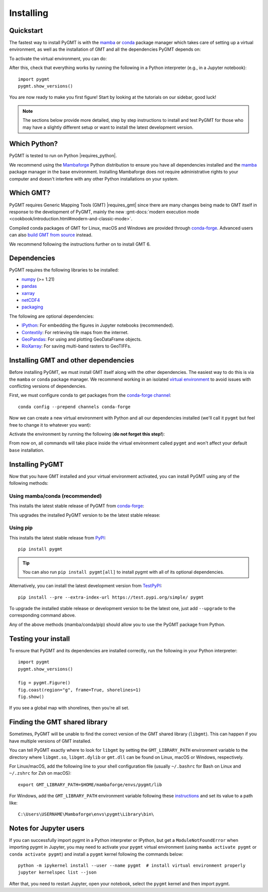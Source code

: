 .. _install:

Installing
==========

Quickstart
----------

The fastest way to install PyGMT is with the
`mamba <https://mamba.readthedocs.io/en/latest/>`__ or
`conda <https://docs.conda.io/projects/conda/en/latest/user-guide/index.html>`__
package manager which takes care of setting up a virtual environment, as well
as the installation of GMT and all the dependencies PyGMT depends on:

.. tab-set::

    .. tab-item:: mamba
        :sync: mamba

        ::

            mamba create --name pygmt --channel conda-forge pygmt

    .. tab-item:: conda
        :sync: conda

        ::

            conda create --name pygmt --channel conda-forge pygmt

To activate the virtual environment, you can do:

.. tab-set::

    .. tab-item:: mamba
        :sync: mamba

        ::

            mamba activate pygmt

    .. tab-item:: conda
        :sync: conda

        ::

            conda activate pygmt

After this, check that everything works by running the following in a Python
interpreter (e.g., in a Jupyter notebook)::

    import pygmt
    pygmt.show_versions()

You are now ready to make you first figure!
Start by looking at the tutorials on our sidebar, good luck!

.. note::

    The sections below provide more detailed, step by step instructions to
    install and test PyGMT for those who may have a slightly different setup or
    want to install the latest development version.

Which Python?
-------------

PyGMT is tested to run on Python |requires_python|.

We recommend using the `Mambaforge <https://github.com/conda-forge/miniforge#mambaforge>`__
Python distribution to ensure you have all dependencies installed and the
`mamba <https://mamba.readthedocs.io/en/stable/user_guide/mamba.html>`__
package manager in the base environment. Installing Mambaforge does not require
administrative rights to your computer and doesn't interfere with any other Python
installations on your system.


Which GMT?
----------

PyGMT requires Generic Mapping Tools (GMT) |requires_gmt| since there
are many changes being made to GMT itself in response to the development of PyGMT,
mainly the new :gmt-docs:`modern execution mode <cookbook/introduction.html#modern-and-classic-mode>`.

Compiled conda packages of GMT for Linux, macOS and Windows are provided
through `conda-forge <https://anaconda.org/conda-forge/gmt>`__.
Advanced users can also
`build GMT from source <https://github.com/GenericMappingTools/gmt/blob/master/BUILDING.md>`__
instead.

We recommend following the instructions further on to install GMT 6.

Dependencies
------------

PyGMT requires the following libraries to be installed:

* `numpy <https://numpy.org>`__ (>= 1.21)
* `pandas <https://pandas.pydata.org>`__
* `xarray <https://xarray.dev/>`__
* `netCDF4 <https://unidata.github.io/netcdf4-python>`__
* `packaging <https://packaging.pypa.io>`__

The following are optional dependencies:

* `IPython <https://ipython.org>`__: For embedding the figures in Jupyter notebooks (recommended).
* `Contextily <https://contextily.readthedocs.io>`__: For retrieving tile maps from the internet.
* `GeoPandas <https://geopandas.org>`__: For using and plotting GeoDataFrame objects.
* `RioXarray <https://corteva.github.io/rioxarray>`__: For saving multi-band rasters to GeoTIFFs.

Installing GMT and other dependencies
-------------------------------------

Before installing PyGMT, we must install GMT itself along with the other
dependencies. The easiest way to do this is via the ``mamba`` or ``conda`` package manager.
We recommend working in an isolated
`virtual environment <https://conda.io/projects/conda/en/latest/user-guide/tasks/manage-environments.html>`__
to avoid issues with conflicting versions of dependencies.

First, we must configure conda to get packages from the
`conda-forge channel <https://conda-forge.org/>`__::

    conda config --prepend channels conda-forge

Now we can create a new virtual environment with Python and all our dependencies
installed (we'll call it ``pygmt`` but feel free to change it to whatever you
want):

.. tab-set::

    .. tab-item:: mamba
        :sync: mamba

        ::

            mamba create --name pygmt python=3.11 numpy pandas xarray netcdf4 packaging gmt

    .. tab-item:: conda
        :sync: conda

        ::

            conda create --name pygmt python=3.11 numpy pandas xarray netcdf4 packaging gmt

Activate the environment by running the following (**do not forget this step!**):

.. tab-set::

    .. tab-item:: mamba
        :sync: mamba

        ::

            mamba activate pygmt

    .. tab-item:: conda
        :sync: conda

        ::

            conda activate pygmt

From now on, all commands will take place inside the virtual environment called
``pygmt`` and won't affect your default ``base`` installation.


Installing PyGMT
----------------

Now that you have GMT installed and your virtual environment activated, you can
install PyGMT using any of the following methods:

Using mamba/conda (recommended)
~~~~~~~~~~~~~~~~~~~~~~~~~~~~~~~

This installs the latest stable release of PyGMT from
`conda-forge <https://anaconda.org/conda-forge/pygmt>`__:

.. tab-set::

    .. tab-item:: mamba
        :sync: mamba

        ::

            mamba install pygmt

    .. tab-item:: conda
        :sync: conda

        ::

            conda install pygmt

This upgrades the installed PyGMT version to be the latest stable release:

.. tab-set::

    .. tab-item:: mamba
        :sync: mamba

        ::

            mamba update pygmt

    .. tab-item:: conda
        :sync: conda

        ::

            conda update pygmt

Using pip
~~~~~~~~~

This installs the latest stable release from
`PyPI <https://pypi.org/project/pygmt>`__::

    pip install pygmt

.. tip::

   You can also run ``pip install pygmt[all]`` to install pygmt with
   all of its optional dependencies.

Alternatively, you can install the latest development version from
`TestPyPI <https://test.pypi.org/project/pygmt>`__::

    pip install --pre --extra-index-url https://test.pypi.org/simple/ pygmt

To upgrade the installed stable release or development version to be the latest
one, just add ``--upgrade`` to the corresponding command above.

Any of the above methods (mamba/conda/pip) should allow you to use the PyGMT
package from Python.

Testing your install
--------------------

To ensure that PyGMT and its dependencies are installed correctly, run the
following in your Python interpreter::

    import pygmt
    pygmt.show_versions()

    fig = pygmt.Figure()
    fig.coast(region="g", frame=True, shorelines=1)
    fig.show()

If you see a global map with shorelines, then you're all set.


Finding the GMT shared library
------------------------------

Sometimes, PyGMT will be unable to find the correct version of the GMT shared
library (``libgmt``).
This can happen if you have multiple versions of GMT installed.

You can tell PyGMT exactly where to look for ``libgmt`` by setting the
``GMT_LIBRARY_PATH`` environment variable to the directory where ``libgmt.so``,
``libgmt.dylib`` or ``gmt.dll`` can be found on Linux, macOS or Windows,
respectively.

For Linux/macOS, add the following line to your shell configuration file
(usually ``~/.bashrc`` for Bash on Linux and ``~/.zshrc`` for Zsh on macOS)::

    export GMT_LIBRARY_PATH=$HOME/mambaforge/envs/pygmt/lib

For Windows, add the ``GMT_LIBRARY_PATH`` environment variable following these
`instructions <https://www.wikihow.com/Create-an-Environment-Variable-in-Windows-10>`__
and set its value to a path like::

    C:\Users\USERNAME\Mambaforge\envs\pygmt\Library\bin\

Notes for Jupyter users
-----------------------

If you can successfully import pygmt in a Python interpreter or IPython, but
get a ``ModuleNotFoundError`` when importing pygmt in Jupyter, you may need to
activate your ``pygmt`` virtual environment (using ``mamba activate pygmt`` or
``conda activate pygmt``) and install a ``pygmt`` kernel following the commands below::

    python -m ipykernel install --user --name pygmt  # install virtual environment properly
    jupyter kernelspec list --json

After that, you need to restart Jupyter, open your notebook, select the
``pygmt`` kernel and then import pygmt.
